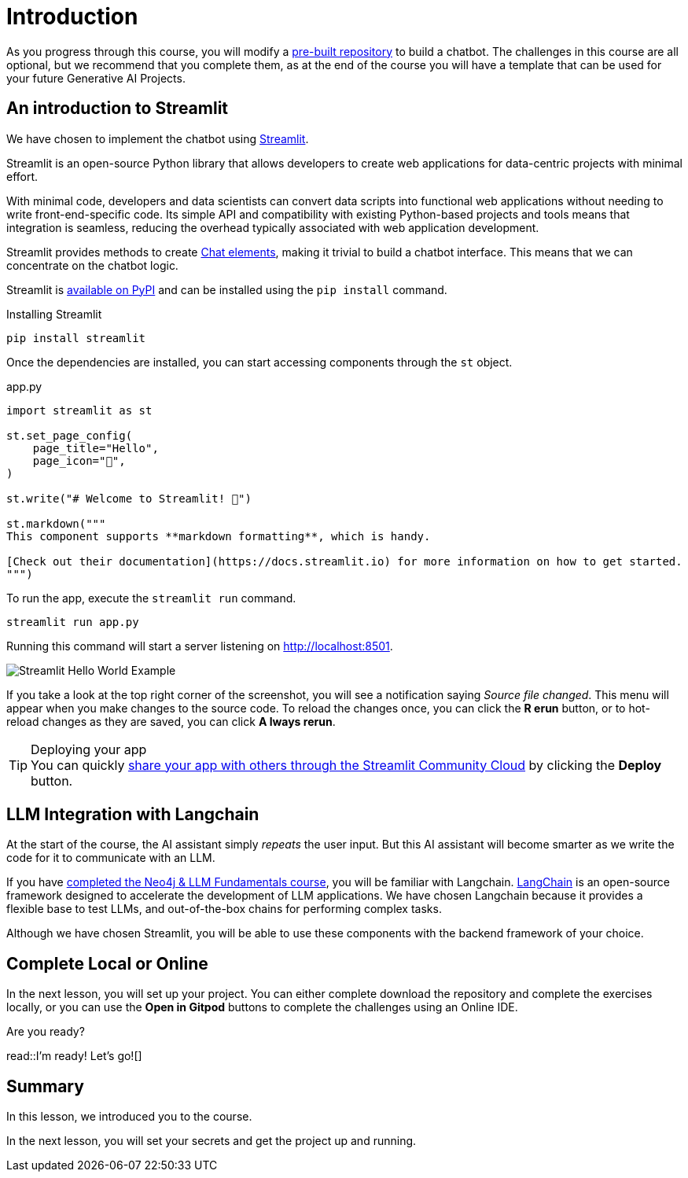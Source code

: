 = Introduction


As you progress through this course, you will modify a link:https://github.com/neo4j-graphacademy/llm-chatbot-python[pre-built repository^] to build a chatbot.
// TODO: We can't really test the response that comes back from the LLM - how can we validate that the user has written the correct code?
The challenges in this course are all optional, but we recommend that you complete them, as at the end of the course you will have a template that can be used for your future Generative AI Projects.


== An introduction to Streamlit

We have chosen to implement the chatbot using link:https://streamlit.io/[Streamlit].

Streamlit is an open-source Python library that allows developers to create web applications for data-centric projects with minimal effort.

With minimal code, developers and data scientists can convert data scripts into functional web applications without needing to write front-end-specific code.
Its simple API and compatibility with existing Python-based projects and tools means that integration is seamless, reducing the overhead typically associated with web application development.


Streamlit provides methods to create link:https://docs.streamlit.io/library/api-reference/chat[Chat elements^], making it trivial to build a chatbot interface.
This means that we can concentrate on the chatbot logic.

Streamlit is link:https://pypi.org/project/streamlit/[available on PyPI^] and can be installed using the `pip install` command.

.Installing Streamlit
[source,sh]
pip install streamlit

Once the dependencies are installed, you can start accessing components through the `st` object.

.app.py
[source,python]
----
import streamlit as st

st.set_page_config(
    page_title="Hello",
    page_icon="👋",
)

st.write("# Welcome to Streamlit! 👋")

st.markdown("""
This component supports **markdown formatting**, which is handy.

[Check out their documentation](https://docs.streamlit.io) for more information on how to get started.
""")
----

To run the app, execute the `streamlit run` command.

[source,sh]
streamlit run app.py


Running this command will start a server listening on http://localhost:8501.

image::images/streamlit-helloworld.png[Streamlit Hello World Example]

If you take a look at the top right corner of the screenshot, you will see a notification saying  _Source file changed_.
This menu will appear when you make changes to the source code.
To reload the changes once, you can click the **[.underline]#R# erun** button, or to hot-reload changes as they are saved, you can click **[.underline]#A# lways rerun**.

[TIP]
.Deploying your app
You can quickly link:https://docs.streamlit.io/streamlit-community-cloud/deploy-your-app[share your app with others through the Streamlit Community Cloud^] by clicking the  **Deploy** button.



== LLM Integration with Langchain

At the start of the course, the AI assistant simply _repeats_ the user input.
But this AI assistant will become smarter as we write the code for it to communicate with an LLM.

If you have link:/courses/llm-fundamentals/[completed the Neo4j & LLM Fundamentals course^], you will be familiar with Langchain.
link:https://langchain.com[LangChain^] is an open-source framework designed to accelerate the development of LLM applications.
We have chosen Langchain because it provides a flexible base to test LLMs, and out-of-the-box chains for performing complex tasks.

Although we have chosen Streamlit, you will be able to use these components with the backend framework of your choice.

== Complete Local or Online

In the next lesson, you will set up your project.
You can either complete download the repository and complete the exercises locally, or you can use the **Open in Gitpod** buttons to complete the challenges using an Online IDE.

Are you ready?


read::I'm ready! Let's go![]


[.summary]
== Summary

In this lesson, we introduced you to the course.

In the next lesson, you will set your secrets and get the project up and running.

